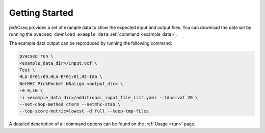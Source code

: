 Getting Started
---------------

pVACseq provides a set of example data to show the expected input and output files. You can download the data set by running the ``pvacseq download_example_data`` :ref:`command <example_data>`.

The example data output can be reproduced by running the following command:

.. code-block:: none

   pvacseq run \
   <example_data_dir>/input.vcf \
   Test \
   HLA-G*01:09,HLA-E*01:01,H2-IAb \
   NetMHC PickPocket NNalign <output_dir> \
   -e 9,10 \
   -i <example_data_dir>/additional_input_file_list.yaml --tdna-vaf 20 \
   --net-chop-method cterm --netmhc-stab \
   --top-score-metric=lowest -d full --keep-tmp-files

A detailed description of all command options can be found on the :ref:`Usage <run>` page.
